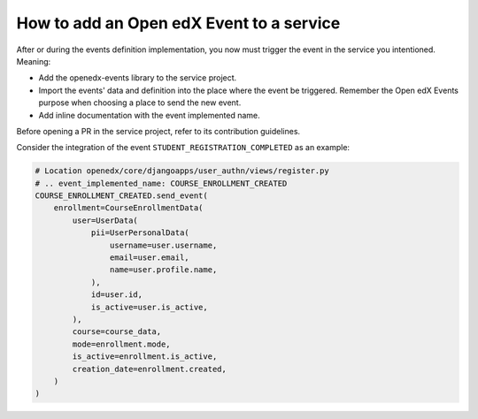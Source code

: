 How to add an Open edX Event to a service
=========================================

After or during the events definition implementation, you now must trigger the event in the service you intentioned. Meaning:

- Add the openedx-events library to the service project.
- Import the events' data and definition into the place where the event be triggered. Remember the Open edX Events purpose when
  choosing a place to send the new event.
- Add inline documentation with the event implemented name.

Before opening a PR in the service project, refer to its contribution guidelines.

Consider the integration of the event ``STUDENT_REGISTRATION_COMPLETED`` as an example:

.. code-block:: python

    # Location openedx/core/djangoapps/user_authn/views/register.py
    # .. event_implemented_name: COURSE_ENROLLMENT_CREATED
    COURSE_ENROLLMENT_CREATED.send_event(
        enrollment=CourseEnrollmentData(
            user=UserData(
                pii=UserPersonalData(
                    username=user.username,
                    email=user.email,
                    name=user.profile.name,
                ),
                id=user.id,
                is_active=user.is_active,
            ),
            course=course_data,
            mode=enrollment.mode,
            is_active=enrollment.is_active,
            creation_date=enrollment.created,
        )
    )
